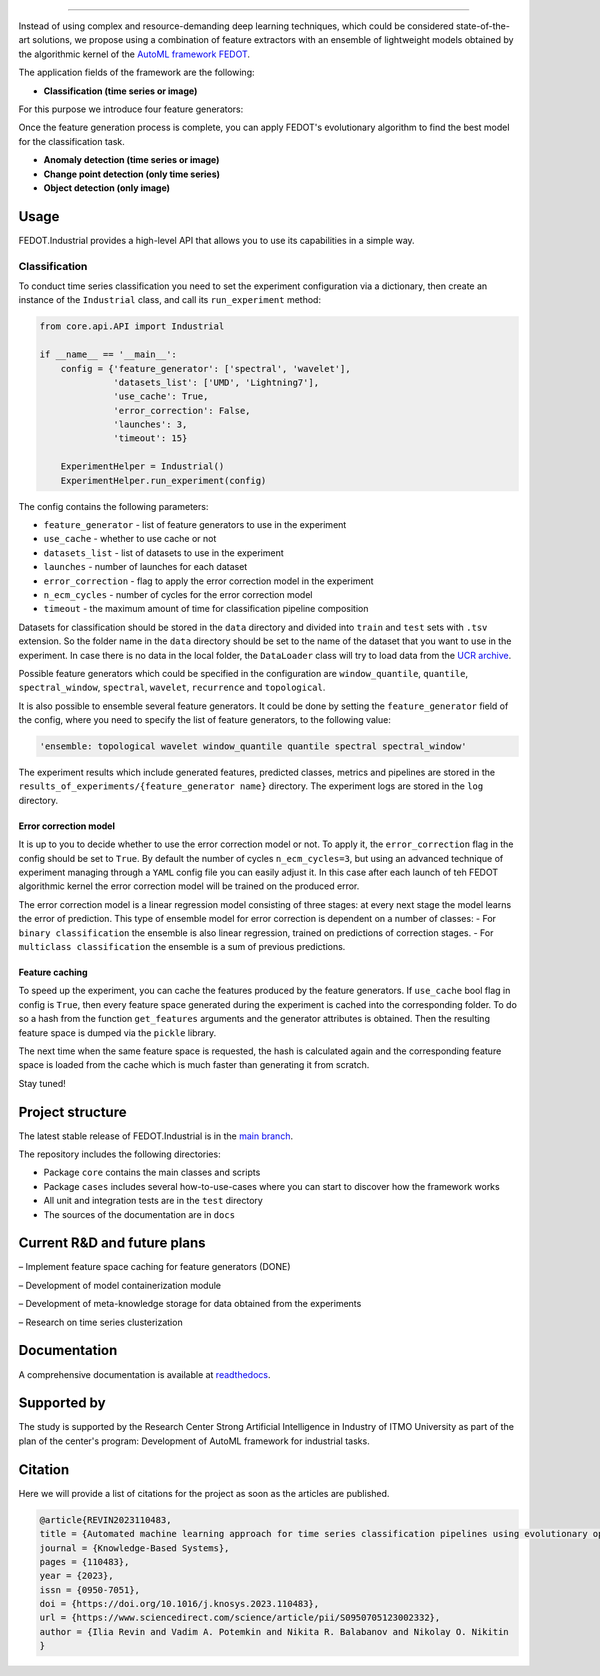 .. image:: /docs/img/fedot-industrial.png
    :width: 600px
    :align: left
    :alt: Fedot Industrial logo

================================================================================

|sai| |itmo|

|issues|  |stars|  |python| |license| |docs| |support| |rus|

.. |issues| image:: https://img.shields.io/github/issues/ITMO-NSS-team/Fedot.Industrial?style=flat-square
            :target: https://github.com/ITMO-NSS-team/Fedot.Industrial/issues
            :alt: Issues


.. |stars| image:: https://img.shields.io/github/stars/ITMO-NSS-team/Fedot.Industrial?style=flat-square
            :target: https://github.com/ITMO-NSS-team/Fedot.Industrial/stargazers
            :alt: Stars

.. |python| image:: https://img.shields.io/badge/python-3.8-44cc12?style=flat-square&logo=python
            :target: https://www.python.org/downloads/release/python-380/
            :alt: Python 3.8

.. |license| image:: https://img.shields.io/github/license/ITMO-NSS-team/Fedot.Industrial?style=flat-square
            :target: https://github.com/ITMO-NSS-team/Fedot.Industrial/blob/main/LICENSE.md
            :alt: License

.. |docs| image:: https://readthedocs.org/projects/ebonite/badge/?style=flat-square
            :target: https://fedotindustrial.readthedocs.io/en/latest/
            :alt: Documentation Status

.. |support| image:: https://img.shields.io/badge/Telegram-Group-blue.svg
            :target: https://t.me/fedotindustrial_support
            :alt: Support

.. |rus| image:: https://img.shields.io/badge/lang-ru-yellow.svg
            :target: /README.rst

.. |itmo| image:: https://github.com/ITMO-NSS-team/open-source-ops/blob/master/badges/ITMO_badge_rus.svg
   :alt: Acknowledgement to ITMO
   :target: https://en.itmo.ru/en/

.. |sai| image:: https://github.com/ITMO-NSS-team/open-source-ops/blob/master/badges/SAI_badge.svg
   :alt: Acknowledgement to SAI
   :target: https://sai.itmo.ru/

.. |mirror| image:: https://camo.githubusercontent.com/9bd7b8c5b418f1364e72110a83629772729b29e8f3393b6c86bff237a6b784f6/68747470733a2f2f62616467656e2e6e65742f62616467652f6769746c61622f6d6972726f722f6f72616e67653f69636f6e3d6769746c6162
   :alt: GitLab mirror for this repository
   :target: https://gitlab.actcognitive.org/itmo-nss-team/GOLEM


Instead of using complex and resource-demanding deep learning techniques, which could be considered state-of-the-art
solutions, we propose using a combination of feature extractors with an ensemble of lightweight models obtained by the
algorithmic kernel of the `AutoML framework FEDOT`_.

The application fields of the framework are the following:

- **Classification (time series or image)**

For this purpose we introduce four feature
generators:

.. image:: /docs/img/all-generators.png
    :width: 700px
    :align: center
    :alt: All generators

Once the feature generation process is complete, you can apply FEDOT's evolutionary
algorithm to find the best model for the classification task.

- **Anomaly detection (time series or image)**

- **Change point detection (only time series)**

- **Object detection (only image)**


Usage
-----

FEDOT.Industrial provides a high-level API that allows you
to use its capabilities in a simple way.

Classification
______________

To conduct time series classification you need to set the experiment configuration via a dictionary,
then create an instance of the ``Industrial`` class, and call its ``run_experiment`` method:

.. code-block:: python

    from core.api.API import Industrial

    if __name__ == '__main__':
        config = {'feature_generator': ['spectral', 'wavelet'],
                  'datasets_list': ['UMD', 'Lightning7'],
                  'use_cache': True,
                  'error_correction': False,
                  'launches': 3,
                  'timeout': 15}

        ExperimentHelper = Industrial()
        ExperimentHelper.run_experiment(config)


The config contains the following parameters:

- ``feature_generator`` - list of feature generators to use in the experiment
- ``use_cache`` - whether to use cache or not
- ``datasets_list`` - list of datasets to use in the experiment
- ``launches`` - number of launches for each dataset
- ``error_correction`` - flag to apply the error correction model in the experiment
- ``n_ecm_cycles`` - number of cycles for the error correction model
- ``timeout`` - the maximum amount of time for classification pipeline composition

Datasets for classification should be stored in the ``data`` directory and
divided into ``train`` and ``test`` sets with ``.tsv`` extension. So the folder name
in the ``data`` directory should be set to the name of the dataset that you want
to use in the experiment. In case there is no data in the local folder, the ``DataLoader``
class will try to load data from the `UCR archive`_.

Possible feature generators which could be specified in the configuration are
``window_quantile``, ``quantile``, ``spectral_window``, ``spectral``,
``wavelet``, ``recurrence`` and ``topological``.

It is also possible to ensemble several feature generators.
It could be done by setting the ``feature_generator`` field of the config, where
you need to specify the list of feature generators, to the following value:

.. code-block:: python

    'ensemble: topological wavelet window_quantile quantile spectral spectral_window'

The experiment results which include generated features, predicted classes, metrics and
pipelines are stored in the ``results_of_experiments/{feature_generator name}`` directory.
The experiment logs are stored in the ``log`` directory.

Error correction model
++++++++++++++++++++++

It is up to you to decide whether to use the error correction model or not. To apply it, the ``error_correction``
flag in the config should be set to ``True``. By default the number of
cycles ``n_ecm_cycles=3``, but using an advanced technique of experiment managing through a ``YAML`` config file
you can easily adjust it.
In this case after each launch of teh FEDOT algorithmic kernel the error correction model will be trained on the
produced error.

.. image:: /docs/img/error_corr_model.png
    :width: 900px
    :align: center
    :alt: Error correction model

The error correction model is a linear regression model consisting of
three stages: at every next stage the model learns the error of
prediction. This type of ensemble model for error correction is dependent
on a number of classes:
- For ``binary classification`` the ensemble is also
linear regression, trained on predictions of correction stages.
- For ``multiclass classification`` the ensemble is a sum of previous predictions.

Feature caching
+++++++++++++++

To speed up the experiment, you can cache the features produced by the feature generators.
If ``use_cache`` bool flag in config is ``True``, then every feature space generated during the experiment is
cached into the corresponding folder. To do so a hash from the function ``get_features`` arguments and the generator attributes
is obtained. Then the resulting feature space is dumped via the ``pickle`` library.

The next time when the same feature space is requested, the hash is calculated again and the corresponding
feature space is loaded from the cache which is much faster than generating it from scratch.


Stay tuned!

Project structure
-----------------

The latest stable release of FEDOT.Industrial is in the `main
branch`_.

The repository includes the following directories:

- Package ``core`` contains the main classes and scripts
- Package ``cases`` includes several how-to-use-cases where you can start to discover how the framework works
- All unit and integration tests are in the ``test`` directory
- The sources of the documentation are in ``docs``

Current R&D and future plans
----------------------------

– Implement feature space caching for feature generators (DONE)

– Development of model containerization module

– Development of meta-knowledge storage for data obtained from the experiments

– Research on time series clusterization

Documentation
-------------

A comprehensive documentation is available at readthedocs_.

Supported by
------------

The study is supported by the Research Center Strong Artificial Intelligence in Industry of ITMO University
as part of the plan of the center's program: Development of AutoML framework for industrial tasks.

Citation
--------

Here we will provide a list of citations for the project as soon as the articles
are published.

.. code-block:: bibtex

    @article{REVIN2023110483,
    title = {Automated machine learning approach for time series classification pipelines using evolutionary optimisation},
    journal = {Knowledge-Based Systems},
    pages = {110483},
    year = {2023},
    issn = {0950-7051},
    doi = {https://doi.org/10.1016/j.knosys.2023.110483},
    url = {https://www.sciencedirect.com/science/article/pii/S0950705123002332},
    author = {Ilia Revin and Vadim A. Potemkin and Nikita R. Balabanov and Nikolay O. Nikitin
    }

.. _AutoML framework FEDOT: https://github.com/aimclub/FEDOT
.. _UCR archive: https://www.cs.ucr.edu/~eamonn/time_series_data/
.. _main branch: https://github.com/ITMO-NSS-team/Fedot.Industrial
.. _Strong Artificial Intelligence in Industry: https://sai.itmo.ru/
.. _ITMO University: https://itmo.ru
.. _readthedocs: https://fedotindustrial.readthedocs.io/en/latest/
